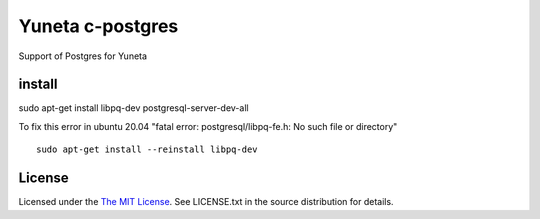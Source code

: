 Yuneta c-postgres
=================

Support of Postgres for Yuneta

install
-------

sudo apt-get install libpq-dev postgresql-server-dev-all

To fix this error in ubuntu 20.04 "fatal error: postgresql/libpq-fe.h: No such file or directory" ::

    sudo apt-get install --reinstall libpq-dev

License
-------

Licensed under the  `The MIT License <http://www.opensource.org/licenses/mit-license>`_.
See LICENSE.txt in the source distribution for details.
